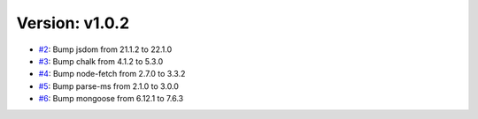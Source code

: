 Version: v1.0.2
===============

* `#2 <https://github.com/vixshan/Mochi/pull/2>`__: Bump jsdom from 21.1.2 to 22.1.0
* `#3 <https://github.com/vixshan/Mochi/pull/3>`__: Bump chalk from 4.1.2 to 5.3.0
* `#4 <https://github.com/vixshan/Mochi/pull/4>`__: Bump node-fetch from 2.7.0 to 3.3.2
* `#5 <https://github.com/vixshan/Mochi/pull/5>`__: Bump parse-ms from 2.1.0 to 3.0.0
* `#6 <https://github.com/vixshan/Mochi/pull/6>`__: Bump mongoose from 6.12.1 to 7.6.3

